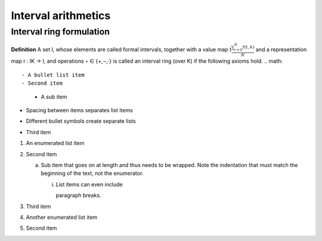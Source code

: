 Interval arithmetics
====================

Interval ring formulation
-------------------------

**Definition** A set I, whose elements are called formal intervals, together with a value map :math:`\mathbb{I} \frac{ \sum_{t=0}^{N}f(t,k) }{N}` and a representation map r : IK → I, and operations ◦ ∈ {+,−,·} is called an interval ring (over K) if the following axioms hold.
.. math::



- A bullet list item
- Second item

  - A sub item

- Spacing between items separates list items

* Different bullet symbols create separate lists

- Third item

1) An enumerated list item

2) Second item

   a) Sub item that goes on at length and thus needs
      to be wrapped. Note the indentation that must
      match the beginning of the text, not the 
      enumerator.

      i) List items can even include

         paragraph breaks.

3) Third item

#) Another enumerated list item

#) Second item